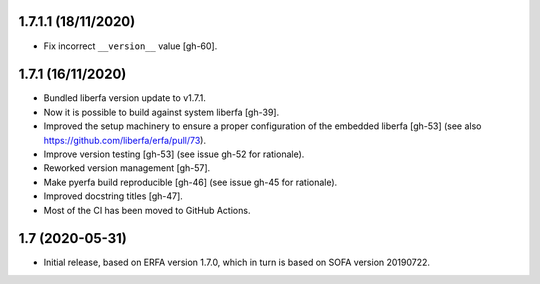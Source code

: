 1.7.1.1 (18/11/2020)
====================

- Fix incorrect ``__version__`` value [gh-60].


1.7.1 (16/11/2020)
==================

- Bundled liberfa version update to v1.7.1.
- Now it is possible to build against system liberfa [gh-39].
- Improved the setup machinery to ensure a proper configuration of the
  embedded liberfa [gh-53] (see also https://github.com/liberfa/erfa/pull/73).
- Improve version testing [gh-53] (see issue gh-52 for rationale).
- Reworked version management [gh-57].
- Make pyerfa build reproducible [gh-46] (see issue gh-45 for rationale).
- Improved docstring titles [gh-47].
- Most of the CI has been moved to GitHub Actions.


1.7 (2020-05-31)
================

- Initial release, based on ERFA version 1.7.0, which in turn is based
  on SOFA version 20190722.

